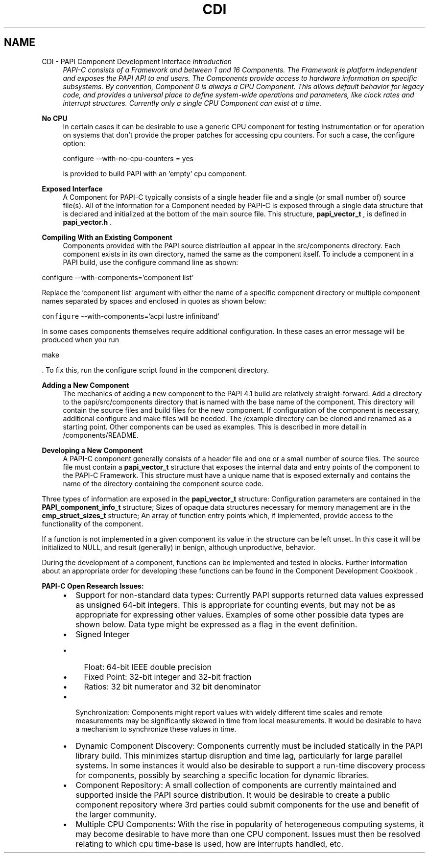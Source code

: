 .TH "CDI" 3 "Fri Nov 4 2011" "Version 4.2.0.1" "PAPI-C" \" -*- nroff -*-
.ad l
.nh
.SH NAME
CDI \- PAPI Component Development Interface 
\fB\fIIntroduction\fP \fP
.RS 4
PAPI-C consists of a Framework and between 1 and 16 Components. The Framework is platform independent and exposes the PAPI API to end users. The Components provide access to hardware information on specific subsystems. By convention, Component 0 is always a CPU Component. This allows default behavior for legacy code, and provides a universal place to define system-wide operations and parameters, like clock rates and interrupt structures. Currently only a single CPU Component can exist at a time.
.RE
.PP
\fBNo CPU\fP
.RS 4
In certain cases it can be desirable to use a generic CPU component for testing instrumentation or for operation on systems that don't provide the proper patches for accessing cpu counters. For such a case, the configure option: 
.PP
.nf
     configure --with-no-cpu-counters = yes

.fi
.PP
 is provided to build PAPI with an 'empty' cpu component.
.RE
.PP
\fBExposed Interface\fP
.RS 4
A Component for PAPI-C typically consists of a single header file and a single (or small number of) source file(s). All of the information for a Component needed by PAPI-C is exposed through a single data structure that is declared and initialized at the bottom of the main source file. This structure, \fBpapi_vector_t\fP , is defined in \fBpapi_vector.h\fP .
.RE
.PP
\fBCompiling With an Existing Component \fP
.RS 4
Components provided with the PAPI source distribution all appear in the src/components directory. Each component exists in its own directory, named the same as the component itself. To include a component in a PAPI build, use the configure command line as shown:
.RE
.PP
.PP
.nf
        configure --with-components='component list'
.fi
.PP
.PP
Replace the 'component list' argument with either the name of a specific component directory or multiple component names separated by spaces and enclosed in quotes as shown below:
.PP
\fCconfigure\fP --with-components='acpi lustre infiniband'
.PP
In some cases components themselves require additional configuration. In these cases an error message will be produced when you run 
.PP
.nf
 make 

.fi
.PP
 . To fix this, run the configure script found in the component directory.
.PP
\fBAdding a New Component \fP
.RS 4
The mechanics of adding a new component to the PAPI 4.1 build are relatively straight-forward. Add a directory to the papi/src/components directory that is named with the base name of the component. This directory will contain the source files and build files for the new component. If configuration of the component is necessary, additional configure and make files will be needed. The /example directory can be cloned and renamed as a starting point. Other components can be used as examples. This is described in more detail in /components/README.
.RE
.PP
\fBDeveloping a New Component \fP
.RS 4
A PAPI-C component generally consists of a header file and one or a small number of source files. The source file must contain a \fBpapi_vector_t\fP structure that exposes the internal data and entry points of the component to the PAPI-C Framework. This structure must have a unique name that is exposed externally and contains the name of the directory containing the component source code.
.RE
.PP
Three types of information are exposed in the \fBpapi_vector_t\fP structure: Configuration parameters are contained in the \fBPAPI_component_info_t\fP structure; Sizes of opaque data structures necessary for memory management are in the \fBcmp_struct_sizes_t\fP structure; An array of function entry points which, if implemented, provide access to the functionality of the component.
.PP
If a function is not implemented in a given component its value in the structure can be left unset. In this case it will be initialized to NULL, and result (generally) in benign, although unproductive, behavior.
.PP
During the development of a component, functions can be implemented and tested in blocks. Further information about an appropriate order for developing these functions can be found in the Component Development Cookbook .
.PP
\fBPAPI-C Open Research Issues:\fP
.RS 4

.PD 0

.IP "\(bu" 2
Support for non-standard data types: Currently PAPI supports returned data values expressed as unsigned 64-bit integers. This is appropriate for counting events, but may not be as appropriate for expressing other values. Examples of some other possible data types are shown below. Data type might be expressed as a flag in the event definition. 
.IP "\(bu" 2
Signed Integer 
.PD 0

.IP "  \(bu" 4
Float: 64-bit IEEE double precision 
.IP "  \(bu" 4
Fixed Point: 32-bit integer and 32-bit fraction 
.IP "  \(bu" 4
Ratios: 32 bit numerator and 32 bit denominator 
.PP

.IP "\(bu" 2
Synchronization: Components might report values with widely different time scales and remote measurements may be significantly skewed in time from local measurements. It would be desirable to have a mechanism to synchronize these values in time. 
.IP "\(bu" 2
Dynamic Component Discovery: Components currently must be included statically in the PAPI library build. This minimizes startup disruption and time lag, particularly for large parallel systems. In some instances it would also be desirable to support a run-time discovery process for components, possibly by searching a specific location for dynamic libraries. 
.IP "\(bu" 2
Component Repository: A small collection of components are currently maintained and supported inside the PAPI source distribution. It would be desirable to create a public component repository where 3rd parties could submit components for the use and benefit of the larger community. 
.IP "\(bu" 2
Multiple CPU Components: With the rise in popularity of heterogeneous computing systems, it may become desirable to have more than one CPU component. Issues must then be resolved relating to which cpu time-base is used, how are interrupts handled, etc. 
.PP
.RE
.PP

